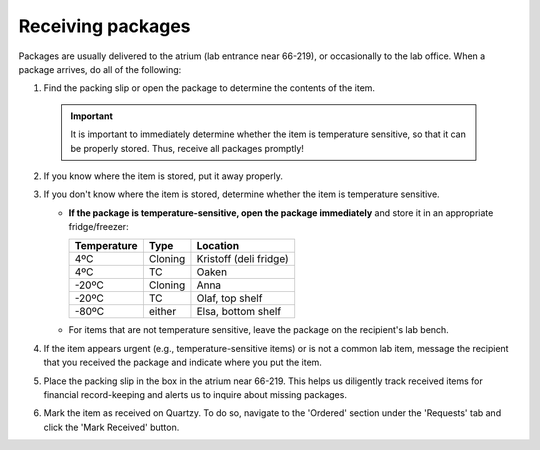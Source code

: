 ==================
Receiving packages
==================

Packages are usually delivered to the atrium (lab entrance near 66-219), or occasionally to the lab office. When a package arrives, do all of the following:

1. Find the packing slip or open the package to determine the contents of the item.

 .. important:: It is important to immediately determine whether the item is temperature sensitive, so that it can be properly stored. Thus, receive all packages promptly!

2. If you know where the item is stored, put it away properly.
3. If you don't know where the item is stored, determine whether the item is temperature sensitive.

   - **If the package is temperature-sensitive, open the package immediately** and store it in an appropriate fridge/freezer:

     ============== ========= ========================
      Temperature     Type      Location
     ============== ========= ========================
      4ºC           Cloning    Kristoff (deli fridge)
      4ºC           TC         Oaken
      -20ºC         Cloning    Anna
      -20ºC         TC         Olaf, top shelf
      -80ºC         either     Elsa, bottom shelf
     ============== ========= ========================

   - For items that are not temperature sensitive, leave the package on the recipient's lab bench.

4. If the item appears urgent (e.g., temperature-sensitive items) or is not a common lab item, message the recipient that you received the package and indicate where you put the item.
5. Place the packing slip in the box in the atrium near 66-219. This helps us diligently track received items for financial record-keeping and alerts us to inquire about missing packages.
6. Mark the item as received on Quartzy. To do so, navigate to the \'Ordered\' section under the \'Requests\' tab and click the \'Mark Received\' button.

   .. image:: ../img/ordering-received.png